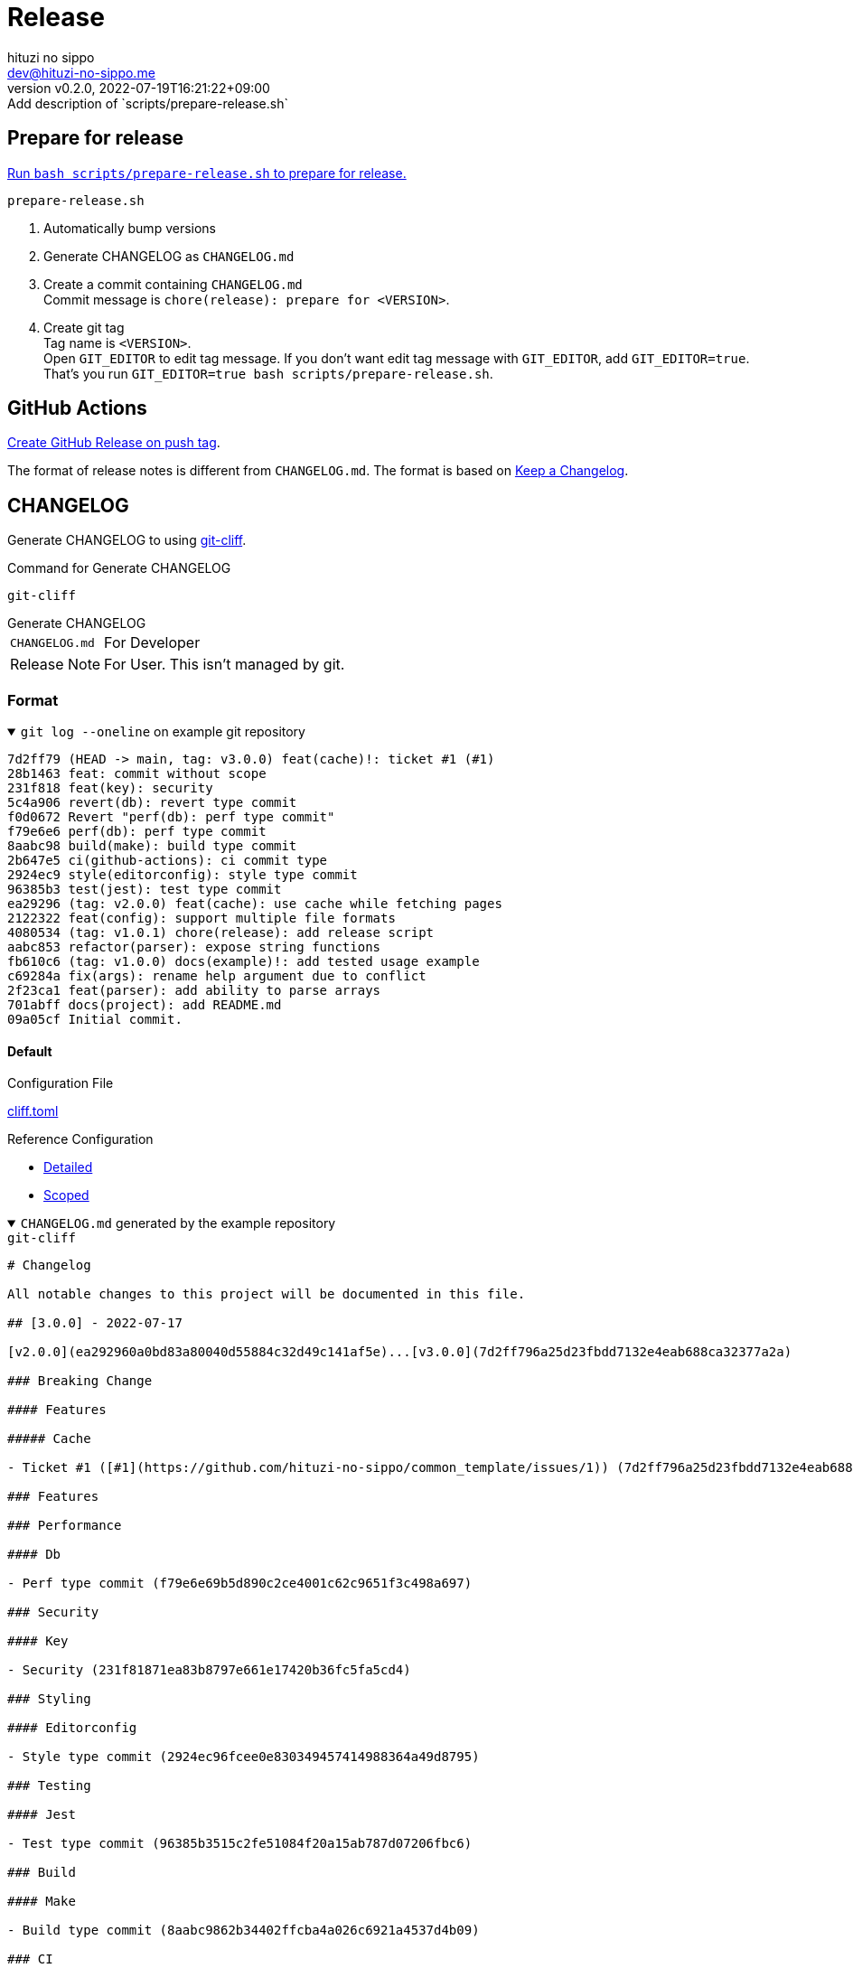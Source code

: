 = Release
:author: hituzi no sippo
:email: dev@hituzi-no-sippo.me
:revnumber: v0.2.0
:revdate: 2022-07-19T16:21:22+09:00
:revremark: Add description of `scripts/prepare-release.sh`
:description: Release
:copyright: Copyright (C) 2022 {author}
// Custom Attributes
:creation_date: 2022-07-14T16:37:15+09:00
:root_directory_path: ../..

== Prepare for release

link:{root_directory_path}/scripts/prepare-release.sh[
Run `bash scripts/prepare-release.sh` to prepare for release.^]

.`prepare-release.sh`
. Automatically bump versions
. Generate CHANGELOG as `CHANGELOG.md`
. Create a commit containing `CHANGELOG.md` +
  Commit message is `chore(release): prepare for <VERSION>`.
. Create git tag +
  Tag name is `<VERSION>`. +
  Open `GIT_EDITOR` to edit tag message.
  If you don't want edit tag message with `GIT_EDITOR`, add `GIT_EDITOR=true`.
  That's you run `GIT_EDITOR=true bash scripts/prepare-release.sh`.

== GitHub Actions

link:{root_directory_path}/.github/workflows/create-github-release.yml[
Create GitHub Release on push tag^].

The format of release notes is different from `CHANGELOG.md`.
The format is based on link:https://keepachangelog.com/en/1.0.0/[
Keep a Changelog^].

== CHANGELOG

:git_cliff_url: https://github.com/orhun/git-cliff
Generate CHANGELOG to using link:{git_cliff_url}[git-cliff^].

.Command for Generate CHANGELOG
`git-cliff`

.Generate CHANGELOG
[horizontal]
`CHANGELOG.md`:: For Developer
Release Note:: For User. This isn't managed by git.

=== Format

.`git log --oneline` on example git repository
[%collapsible%open]
====
....
7d2ff79 (HEAD -> main, tag: v3.0.0) feat(cache)!: ticket #1 (#1)
28b1463 feat: commit without scope
231f818 feat(key): security
5c4a906 revert(db): revert type commit
f0d0672 Revert "perf(db): perf type commit"
f79e6e6 perf(db): perf type commit
8aabc98 build(make): build type commit
2b647e5 ci(github-actions): ci commit type
2924ec9 style(editorconfig): style type commit
96385b3 test(jest): test type commit
ea29296 (tag: v2.0.0) feat(cache): use cache while fetching pages
2122322 feat(config): support multiple file formats
4080534 (tag: v1.0.1) chore(release): add release script
aabc853 refactor(parser): expose string functions
fb610c6 (tag: v1.0.0) docs(example)!: add tested usage example
c69284a fix(args): rename help argument due to conflict
2f23ca1 feat(parser): add ability to parse arrays
701abff docs(project): add README.md
09a05cf Initial commit.
....
====

:git_cliff_v081_url: {git_cliff_url}/blob/v0.8.1
:detailed_config_link: link:{git_cliff_v081_url}/examples/detailed.toml[Detailed^]
:scoped_config_link: link:{git_cliff_v081_url}/examples/scoped.toml[Scoped^]
==== Default

.Configuration File
link:{root_directory_path}/cliff.toml[cliff.toml^]

.Reference Configuration
* {detailed_config_link}
* {scoped_config_link}

.`CHANGELOG.md` generated by the example repository
[%collapsible%open]
====
.`git-cliff`
[source, MarkDown]
----
# Changelog

All notable changes to this project will be documented in this file.

## [3.0.0] - 2022-07-17

[v2.0.0](ea292960a0bd83a80040d55884c32d49c141af5e)...[v3.0.0](7d2ff796a25d23fbdd7132e4eab688ca32377a2a)

### Breaking Change

#### Features

##### Cache

- Ticket #1 ([#1](https://github.com/hituzi-no-sippo/common_template/issues/1)) (7d2ff796a25d23fbdd7132e4eab688ca32377a2a)

### Features

### Performance

#### Db

- Perf type commit (f79e6e69b5d890c2ce4001c62c9651f3c498a697)

### Security

#### Key

- Security (231f81871ea83b8797e661e17420b36fc5fa5cd4)

### Styling

#### Editorconfig

- Style type commit (2924ec96fcee0e830349457414988364a49d8795)

### Testing

#### Jest

- Test type commit (96385b3515c2fe51084f20a15ab787d07206fbc6)

### Build

#### Make

- Build type commit (8aabc9862b34402ffcba4a026c6921a4537d4b09)

### CI

#### Github Actions

- Ci commit type (2b647e5d5779dd66764f066b9df52f39a9d80b80)

### Revert

#### Db

- Revert type commit (5c4a906d60052ed043ee8f21af92e5a13d97e8fe)

## [2.0.0] - 2022-07-17

[v1.0.1](4080534f242669e0f48bc758256f2d577cf23793)...[v2.0.0](ea292960a0bd83a80040d55884c32d49c141af5e)

### Features

#### Cache

- Use cache while fetching pages (ea292960a0bd83a80040d55884c32d49c141af5e)

#### Config

- Support multiple file formats (2122322a807752d8640e2b9ce30def57d6bc2bb5)

## [1.0.1] - 2022-07-17

[v1.0.0](fb610c6aa0d7e8b13278819eaa0bee10609ad572)...[v1.0.1](4080534f242669e0f48bc758256f2d577cf23793)

### Miscellaneous Tasks

#### Release

- Add release script (4080534f242669e0f48bc758256f2d577cf23793)

### Refactor

#### Parser

- Expose string functions (aabc853c4940d9d8791a92cef36ccd786aeb2946)

## [1.0.0] - 2022-07-17

### Breaking Change

#### Documentation

##### Example

- Add tested usage example (fb610c6aa0d7e8b13278819eaa0bee10609ad572)

### Bug Fixes

#### Args

- Rename help argument due to conflict (c69284a9c53055ae6bb42fcfe5c0e231ced72fbf)

### Documentation

#### Project

- Add README.md (701abffb06aafed1d4983451107a97a0c4ab17c2)

### Features

#### Parser

- Add ability to parse arrays (2f23ca1b8773c9250198499c260eba54a2e1644f)

<!-- generated by git-cliff -->
----
====

==== Release note

.Configuration File
link:{root_directory_path}/.git-cliff/release-note.toml[.git-cliff/release-note.toml^]

:keep_a_changelog_config_link: link:{git_cliff_v081_url}/examples/keepachangelog.toml[Keep a Changelog^]
.Reference Configuration
* {detailed_config_link}
* {scoped_config_link}
* {keep_a_changelog_config_link}

The following commit types aren't written in the release notes :

* refactor
* style
* test
* ci
* build
* chore

.Release note generated by the example repository
[%collapsible%open]
====
.`git-cliff --config .git-cliff/release-note.toml`
[source, MarkDown]
----
# Changelog

All notable changes to this project will be documented in this file.

The format is based on [Keep a Changelog](https://keepachangelog.com/en/1.0.0/),
and this project adheres to [Semantic Versioning](https://semver.org/spec/v2.0.0.html).

## [3.0.0] - 2022-07-17

### Breaking Change

#### Changed

##### Cache

- Ticket #1 ([#1](https://github.com/hituzi-no-sippo/common_template/issues/1)) (7d2ff796a25d23fbdd7132e4eab688ca32377a2a)

### Changed

#### Db

- Perf type commit (f79e6e69b5d890c2ce4001c62c9651f3c498a697)
- Revert type commit (5c4a906d60052ed043ee8f21af92e5a13d97e8fe)

#### Key

- Security (231f81871ea83b8797e661e17420b36fc5fa5cd4)

## [2.0.0] - 2022-07-17

### Added

#### Config

- Support multiple file formats (2122322a807752d8640e2b9ce30def57d6bc2bb5)

### Changed

#### Cache

- Use cache while fetching pages (ea292960a0bd83a80040d55884c32d49c141af5e)

## [1.0.0] - 2022-07-17

### Breaking Change

#### Documentation

##### Example

- Add tested usage example (fb610c6aa0d7e8b13278819eaa0bee10609ad572)

### Added

#### Parser

- Add ability to parse arrays (2f23ca1b8773c9250198499c260eba54a2e1644f)

### Documentation

#### Project

- Add README.md (701abffb06aafed1d4983451107a97a0c4ab17c2)

### Fixed

#### Args

- Rename help argument due to conflict (c69284a9c53055ae6bb42fcfe5c0e231ced72fbf)

<!-- generated by git-cliff -->
----
====

== Bump version

:cocogitto_url: https://docs.cocogitto.io
Bump version tool to using link:{cocogitto_url}[Cocogitto^].

.Configuration File
link:{root_directory_path}/cog.toml[cog.toml^]

=== Tag prefix

Tag prefix is `v`.
For examples `v0.1.0`, `v1.0.0`

Set `tag_prefix = "v"` to configuration file for Cocogitto.
link:{cocogitto_url}/guide/#tag-prefix[
This is Because Cocogitto has no prefix by default,^]


'''

:author_link: link:https://github.com/hituzi-no-sippo[{author}^]
Copyright (C) 2022 {author_link}
